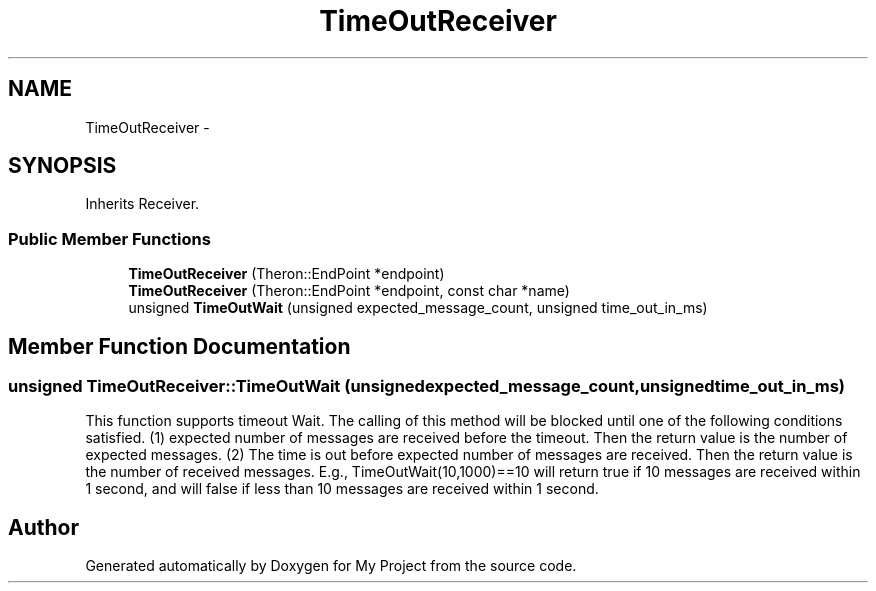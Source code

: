 .TH "TimeOutReceiver" 3 "Fri Oct 9 2015" "My Project" \" -*- nroff -*-
.ad l
.nh
.SH NAME
TimeOutReceiver \- 
.SH SYNOPSIS
.br
.PP
.PP
Inherits Receiver\&.
.SS "Public Member Functions"

.in +1c
.ti -1c
.RI "\fBTimeOutReceiver\fP (Theron::EndPoint *endpoint)"
.br
.ti -1c
.RI "\fBTimeOutReceiver\fP (Theron::EndPoint *endpoint, const char *name)"
.br
.ti -1c
.RI "unsigned \fBTimeOutWait\fP (unsigned expected_message_count, unsigned time_out_in_ms)"
.br
.in -1c
.SH "Member Function Documentation"
.PP 
.SS "unsigned TimeOutReceiver::TimeOutWait (unsignedexpected_message_count, unsignedtime_out_in_ms)"
This function supports timeout Wait\&. The calling of this method will be blocked until one of the following conditions satisfied\&. (1) expected number of messages are received before the timeout\&. Then the return value is the number of expected messages\&. (2) The time is out before expected number of messages are received\&. Then the return value is the number of received messages\&. E\&.g\&., TimeOutWait(10,1000)==10 will return true if 10 messages are received within 1 second, and will false if less than 10 messages are received within 1 second\&. 

.SH "Author"
.PP 
Generated automatically by Doxygen for My Project from the source code\&.
